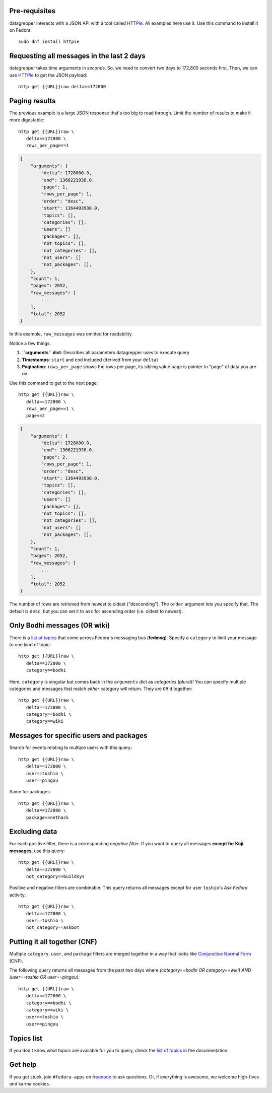 .. |crarr| unicode:: U+021B5 .. DOWNWARDS ARROW WITH CORNER LEFTWARDS

Pre-requisites
--------------

datagrepper interacts with a JSON API with a tool called HTTPie_. All examples
here use it. Use this command to install it on Fedora::

   sudo dnf install httpie


Requesting all messages in the last 2 days
------------------------------------------

datagrepper takes time arguments in `seconds`. So, we need to convert two days
to 172,800 seconds first. Then, we can use HTTPie_ to get the JSON payload::

   http get {{URL}}raw delta==172800


Paging results
--------------

The previous example is a large JSON response that's too big to read through.
Limit the number of results to make it more digestable::

   http get {{URL}}raw \
      delta==172800 \
      rows_per_page==1

.. code-block:: javascript

    {
        "arguments": {
            "delta": 1728000.0,
            "end": 1366221938.0,
            "page": 1,
            "rows_per_page": 1,
            "order": "desc",
            "start": 1364493938.0,
            "topics": [],
            "categories": [],
            "users": []
            "packages": [],
            "not_topics": [],
            "not_categories": [],
            "not_users": []
            "not_packages": [],
        },
        "count": 1,
        "pages": 2052,
        "raw_messages": [
            ...
        ],
        "total": 2052
    }

In this example, ``raw_messages`` was omitted for readability.

Notice a few things.

#. **``arguments`` dict**: Describes all parameters datagrepper uses to execute
   query
#. **Timestamps**: ``start`` and ``end`` included (derived from your ``delta``)
#. **Pagination**: ``rows_per_page`` shows the rows per page, its sibling value
   ``page`` is pointer to "page" of data you are on

Use this command to get to the next page::

   http get {{URL}}raw \
      delta==172800 \
      rows_per_page==1 \
      page==2

.. code-block:: javascript

    {
        "arguments": {
            "delta": 1728000.0,
            "end": 1366221938.0,
            "page": 2,
            "rows_per_page": 1,
            "order": "desc",
            "start": 1364493938.0,
            "topics": [],
            "categories": [],
            "users": []
            "packages": [],
            "not_topics": [],
            "not_categories": [],
            "not_users": []
            "not_packages": [],
        },
        "count": 1,
        "pages": 2052,
        "raw_messages": [
            ...
        ],
        "total": 2052
    }

The number of rows are retrieved from newest to oldest ("descending"). The
``order`` argument lets you specify that. The default is ``desc``, but you can
set it to ``asc`` for ascending order (i.e. oldest to newest).


Only Bodhi messages (OR wiki)
-----------------------------

There is a `list of topics`_ that come across Fedora's messaging bus
(**fedmsg**). Specify a ``category`` to limit your message to one kind of
topic::

   http get {{URL}}raw \
      delta==172800 \
      category==bodhi

Here, ``category`` is singular but comes back in the ``arguments`` dict as
*categories* (plural)! You can specify multiple categories and messages that
match *either* category will return. They are ``OR``'d together::

   http get {{URL}}raw \
      delta==172800 \
      category==bodhi \
      category==wiki

Messages for specific users and packages
----------------------------------------

Search for events relating to multiple users with this query::

   http get {{URL}}raw \
      delta==172800 \
      user==toshio \
      user==pingou

Same for packages::

   http get {{URL}}raw \
      delta==172800 \
      package==nethack


Excluding data
--------------

For each positive filter, there is a corresponding *negative filter*. If you
want to query all messages **except for Koji messages**, use this query::

   http get {{URL}}raw \
      delta==172800 \
      not_category==buildsys

Positive and negative filters are combinable. This query returns all messages
except for user ``toshio``'s *Ask Fedora* activity::

   http get {{URL}}raw \
      delta==172800 \
      user==toshio \
      not_category==askbot


Putting it all together (CNF)
-----------------------------

Multiple ``category``, ``user``, and ``package`` filters are merged together in
a way that looks like `Conjunctive Normal Form`_ (CNF).

The following query returns all messages from the past two days where
*(category==bodhi OR category==wiki) AND (user==toshio OR user==pingou)*::

   http get {{URL}}raw \
      delta==172800 \
      category==bodhi \
      category==wiki \
      user==toshio \
      user==pingou


Topics list
-----------

If you don't know what topics are available for you to query, check the `list
of topics`_ in the documentation.


Get help
--------

If you get stuck, join ``#fedora-apps`` on freenode_ to ask questions. Or, if
everything is awesome, we welcome high-fives and karma cookies.


.. _`HTTPie`: https://github.com/jkbr/httpie#httpie-a-cli-curl-like-tool-for-humans
.. _`list of topics`: http://fedmsg.com/en/latest/topics.html
.. _`Conjunctive Normal Form`: https://wikipedia.org/wiki/Conjunctive_normal_form
.. _`freenode`: https://fedoraproject.org/wiki/How_to_use_IRC

